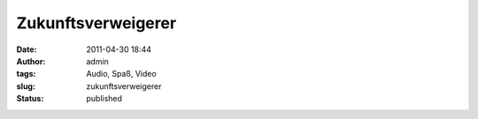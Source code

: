 Zukunftsverweigerer
###################
:date: 2011-04-30 18:44
:author: admin
:tags: Audio, Spaß, Video
:slug: zukunftsverweigerer
:status: published


